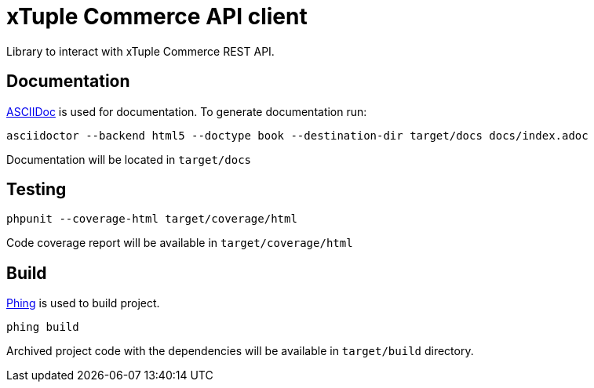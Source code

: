 = xTuple Commerce API client

Library to interact with xTuple Commerce REST API.

== Documentation

http://asciidoctor.org[ASCIIDoc] is used for documentation. To generate documentation run:

[source,bash]
----
asciidoctor --backend html5 --doctype book --destination-dir target/docs docs/index.adoc
----

Documentation will be located in `target/docs`

== Testing

[source,bash]
----
phpunit --coverage-html target/coverage/html
----

Code coverage report will be available in `target/coverage/html`

== Build

https://www.phing.info[Phing] is used to build project.

[source,bash]
----
phing build
----

Archived project code with the dependencies will be available in `target/build` directory.

